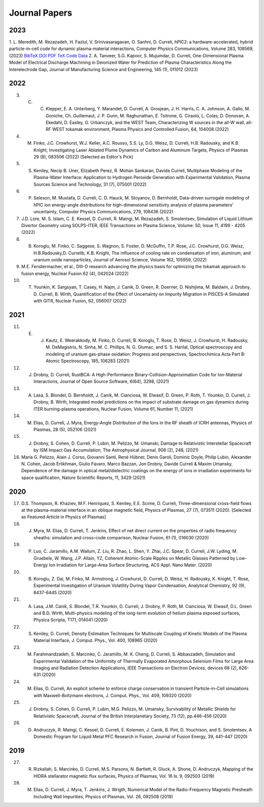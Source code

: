Journal Papers
==============

2023
----

1. L. Meredith, M. Rezazadeh, H. Fazlul, V. Srinivasaragavan, O. Sanhni, D. Curreli, hPIC2: a hardware-accelerated, hybrid particle-in-cell code for dynamic plasma-material interactions, Computer Physics Communications, Volume 283, 108569, (2023) 
`BibTeX <https://doi.org/10.1016/j.cpc.2022.108569>`_
`DOI <https://doi.org/10.1016/j.cpc.2022.108569>`_
`PDF <https://doi.org/10.1016/j.cpc.2022.108569>`_
`TeX <https://doi.org/10.1016/j.cpc.2022.108569>`_
`Code <https://doi.org/10.1016/j.cpc.2022.108569>`_
`Data <https://doi.org/10.1016/j.cpc.2022.108569>`_
2. A. Tanveer, S.G. Kapoor, S. Mujumdar, D. Curreli, One-Dimensional Plasma Model of Electrical Discharge Machining in Deionized Water for Prediction of Plasma Characteristics Along the Interelectrode Gap, Journal of Manufacturing Science and Engineering, 145 (1), 011012 (2023)

2022
----

3. C. C. Klepper, E. A. Unterberg, Y. Marandet, D. Curreli, A. Grosjean, J. H. Harris, C. A. Johnson, A. Gallo, M. Goniche, Ch. Guillemaut, J. P. Gunn, M. Raghunathan, E. Tsitrone, G. Ciraolo, L. Colas, D. Donovan, A. Ekedahl, D. Easley, G. Urbanczyk, and the WEST Team, Characterizing W sources in the all-W wall, all-RF WEST tokamak environment, Plasma Physics and Controlled Fusion, 64, 104008 (2022)
4. M. Finko, J.C. Crowhurst, W.J. Keller, A.C. Rousso, S.S. Ly, D.G. Weisz, D. Curreli, H.B. Radousky, and K.B. Knight, Investigating Laser Ablated Plume Dynamics of Carbon and Aluminum Targets, Physics of Plasmas 29 (8), 083506 (2022) (Selected as Editor's Pick)
5. S. Keniley, Necip B. Uner, Elizabeth Perez, R. Mohan Sankaran, Davide Curreli, Multiphase Modeling of the Plasma-Water Interface: Application to Hydrogen Peroxide Generation with Experimental Validation, Plasma Sources Science and Technology, 31 (7), 075001 (2022)
6. P. Seleson, M. Mustafa, D. Curreli, C. D. Hauck, M. Stoyanov, D. Bernholdt, Data-driven surrogate modeling of hPIC ion energy-angle distributions for high-dimensional sensitivity analysis of plasma parameters' uncertainty, Computer Physics Communications, 279, 108436 (2022)
7. J.D. Lore, M. S. Islam, C. E. Kessel, D. Curreli, R. Maingi, M. Rezazadeh, S. Smolentsev, Simulation of Liquid Lithium Divertor Geometry using SOLPS-ITER, IEEE Transactions on Plasma Science, Volume: 50, Issue 11, 4199 - 4205 (2022)
8. B. Koroglu, M. Finko, C. Saggese, S. Wagnon, S. Foster, D. McGuffin, T.P. Rose, J.C. Crowhurst, D.G. Weisz, H.B.Radousky,D. Currelib, K.B. Knight, The influence of cooling rate on condensation of iron, aluminum, and uranium oxide nanoparticles, Journal of Aerosol Science, Volume 162, 105959, (2022)
9. M.E. Fenstermacher, et al., DIII-D research advancing the physics basis for optimizing the tokamak approach to fusion energy, Nuclear Fusion 62 (4), 042024 (2022)
10. T. Younkin, K. Sargsyan, T. Casey, H. Najm, J. Canik, D. Green, R. Doerner, D. Nishijima, M. Baldwin, J. Drobny, D. Curreli, B. Wirth, Quantification of the Effect of Uncertainty on Impurity Migration in PISCES-A Simulated with GITR, Nuclear Fusion, 62, 056007 (2022)

2021
----

11. E. J. Kautz, E. Weerakkody, M. Finko, D. Curreli, B. Koroglu, T. Rose, D. Weisz, J. Crowhurst, H. Radousky, M. DeMagistris, N. Sinha, M. C. Phillips, N. G. Glumac, and S. S. Harilal, Optical spectroscopy and modeling of uranium gas-phase oxidation: Progress and perspectives, Spectrochimica Acta Part B: Atomic Spectroscopy, 185, 106283 (2021)
12. J. Drobny, D. Curreli, RustBCA: A High-Performance Binary-Collision-Approximation Code for Ion-Material Interactions, Journal of Open Source Software, 6(64), 3298, (2021)
13. A. Lasa, S. Blondel, D. Bernholdt, J. Canik, M. Cianciosa, W. Elwasif, D. Green, P. Roth, T. Younkin, D. Curreli, J. Drobny, B. Wirth, Integrated model predictions on the impact of substrate damage on gas dynamics during ITER burning-plasma operations, Nuclear Fusion, Volume 61, Number 11, (2021)
14. M. Elias, D. Curreli, J. Myra, Energy-Angle Distribution of the Ions in the RF sheath of ICRH antennas, Physics of Plasmas, 28 (5), 052106 (2021)
15. J. Drobny, S. Cohen, D. Curreli, P. Lubin, M. Pelizzo, M. Umanski, Damage to Relativistic Interstellar Spacecraft by ISM Impact Gas Accumulation, The Astrophysical Journal, 908 (2), 248, (2021)
16. Maria G. Pelizzo, Alain J. Corso, Giovanni Santi, René Hübner, Denis Garoli, Dominic Doyle, Philip Lubin, Alexander N. Cohen, Jacob Erlikhman, Giulio Favaro, Marco Bazzan, Jon Drobny, Davide Curreli & Maxim Umansky, Dependence of the damage in optical metal/dielectric coatings on the energy of ions in irradiation experiments for space qualification, Nature Scientific Reports, 11, 3429 (2021)

2020
----

17. D.S. Thompson, R. Khaziev, M.F. Henriquez, S. Keniley, E.E. Scime, D. Curreli, Three-dimensional cross-field flows at the plasma-material interface in an oblique magnetic field, Physics of Plasmas, 27 (7), 073511 (2020). [Selected as Featured Article in Physics of Plasmas]
18. J. Myra, M. Elias, D. Curreli, T. Jenkins, Effect of net direct current on the properties of radio frequency sheaths: simulation and cross-code comparison, Nuclear Fusion, 61 (1), 016030 (2020)
19. P. Luo, C. Jaramillo, A.M. Wallum, Z. Liu, R. Zhao, L. Shen, Y. Zhai, J.C. Spear, D. Curreli, J.W. Lyding, M. Gruebele, W. Wang, J.P. Allain, YZ, Coherent Atomic-Scale Ripples on Metallic Glasses Patterned by Low-Energy Ion Irradiation for Large-Area Surface Structuring, ACS Appl. Nano Mater. (2020)
20. B. Koroglu, Z. Dai, M. Finko, M. Armstrong, J. Crowhurst, D. Curreli, D. Weisz, H. Radousky, K. Knight, T. Rose, Experimental Investigation of Uranium Volatility During Vapor Condensation, Analytical Chemistry, 92 (9), 6437-6445 (2020)
21. A. Lasa, J.M. Canik, S. Blondel, T.R. Younkin, D. Curreli, J. Drobny, P. Roth, M. Cianciosa, W. Elwasif, D.L. Green and B.D. Wirth, Multi-physics modeling of the long-term evolution of helium plasma exposed surfaces, Physica Scripta, T171, 014041 (2020)
22. S. Keniley, D. Curreli, Density Estimation Techniques for Multiscale Coupling of Kinetic Models of the Plasma Material Interface, J. Comput. Phys., Vol. 400, 108965 (2020)
23. M. Farahmandzadeh, S. Marcinko, C. Jaramillo, M. K. Cheng, D. Curreli, S. Abbaszadeh, Simulation and Experimental Validation of the Uniformity of Thermally Evaporated Amorphous Selenium Films for Large Area Imaging and Radiation Detection Applications, IEEE Transactions on Electron Devices, devices 68 (2), 626-631 (2020)
24. M. Elias, D. Curreli, An explicit scheme to enforce charge conservation in transient Particle-in-Cell simulations with Maxwell-Boltzmann electrons, J. Comput. Phys., Vol. 409, 109320 (2020)
25. J. Drobny, S. Cohen, D. Curreli, P. Lubin, M.G. Pelizzo, M. Umansky, Survivability of Metallic Shields for Relativistic Spacecraft, Journal of the British Interplanetary Society, 73 (12), pp.446-456 (2020)
26. D. Andruczyk, R. Maingi, C. Kessel, D. Curreli, E. Kolemen, J. Canik, B. Pint, D. Youchison, and S. Smolentsev, A Domestic Program for Liquid Metal PFC Research in Fusion, Journal of Fusion Energy, 39, 441-447 (2020)

2019
----

27. R. Rizkallah, S. Marcinko, D. Curreli, M.S. Parsons, N. Bartlett, R. Gluck, A. Shone, D. Andruczyk, Mapping of the HIDRA stellarator magnetic flux surfaces, Physics of Plasmas, Vol. 16 Is. 9, 092503 (2019)
28. M. Elias, D. Curreli, J. Myra, T. Jenkins, J. Wrigth, Numerical Model of the Radio-Frequency Magnetic Presheath Including Wall Impurities, Physics of Plasmas, Vol. 26, 092508 (2019)